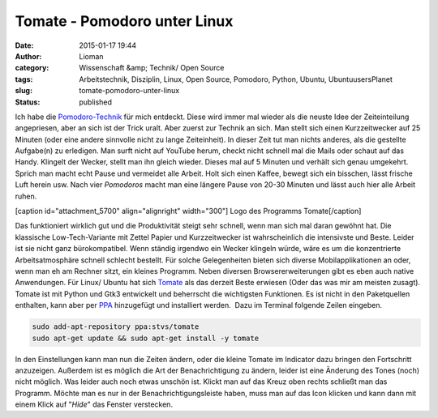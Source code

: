 Tomate - Pomodoro unter Linux
#############################
:date: 2015-01-17 19:44
:author: Lioman
:category: Wissenschaft &amp; Technik/ Open Source
:tags: Arbeitstechnik, Disziplin, Linux, Open Source, Pomodoro, Python, Ubuntu, UbuntuusersPlanet
:slug: tomate-pomodoro-unter-linux
:status: published

Ich habe die `Pomodoro-Technik <http://pomodorotechnique.com>`__ für
mich entdeckt. Diese wird immer mal wieder als die neuste Idee der
Zeiteinteilung angepriesen, aber an sich ist der Trick uralt. Aber
zuerst zur Technik an sich. Man stellt sich einen Kurzzeitwecker auf 25
Minuten (oder eine andere sinnvolle nicht zu lange Zeiteinheit). In
dieser Zeit tut man nichts anderes, als die gestellte Aufgabe(n) zu
erledigen. Man surft nicht auf YouTube herum, checkt nicht schnell mal
die Mails oder schaut auf das Handy. Klingelt der Wecker, stellt man ihn
gleich wieder. Dieses mal auf 5 Minuten und verhält sich genau
umgekehrt. Sprich man macht echt Pause und vermeidet alle Arbeit. Holt
sich einen Kaffee, bewegt sich ein bisschen, lässt frische Luft herein
usw. Nach vier *Pomodoros* macht man eine längere Pause von 20-30
Minuten und lässt auch hier alle Arbeit ruhen.

[caption id="attachment\_5700" align="alignright" width="300"]\ |Logo
des Programms Tomate| Logo des Programms Tomate[/caption]

Das funktioniert wirklich gut und die Produktivität steigt sehr schnell,
wenn man sich mal daran gewöhnt hat. Die klassische Low-Tech-Variante
mit Zettel Papier und Kurzzeitwecker ist wahrscheinlich die intensivste
und Beste. Leider ist sie nicht ganz bürokompatibel. Wenn ständig
irgendwo ein Wecker klingeln würde, wäre es um die konzentrierte
Arbeitsatmosphäre schnell schlecht bestellt. Für solche Gelegenheiten
bieten sich diverse Mobilapplikationen an oder, wenn man eh am Rechner
sitzt, ein kleines Programm. Neben diversen Browsererweiterungen gibt es
eben auch native Anwendungen. Für Linux/ Ubuntu hat sich
`Tomate <https://launchpad.net/tomate>`__ als das derzeit Beste erwiesen
(Oder das was mir am meisten zusagt). Tomate ist mit Python und Gtk3
entwickelt und beherrscht die wichtigsten Funktionen. Es ist nicht in
den Paketquellen enthalten, kann aber per
`PPA <http://wiki.ubuntuusers.de/Paketquellen_freischalten/PPA>`__
hinzugefügt und installiert werden.  Dazu im Terminal folgende Zeilen
eingeben.

.. code:: bash

    sudo add-apt-repository ppa:stvs/tomate
    sudo apt-get update && sudo apt-get install -y tomate

In den Einstellungen kann man nun die Zeiten ändern, oder die kleine
Tomate im Indicator dazu bringen den Fortschritt anzuzeigen. Außerdem
ist es möglich die Art der Benachrichtigung zu ändern, leider ist eine
Änderung des Tones (noch) nicht möglich. Was leider auch noch etwas
unschön ist. Klickt man auf das Kreuz oben rechts schließt man das
Programm. Möchte man es nur in der Benachrichtigungsleiste haben, muss
man auf das Icon klicken und kann dann mit einem Klick auf "*Hide*" das
Fenster verstecken.

.. |Logo des Programms Tomate| image:: {filename}/images/tomate-300x300.png
   :class: wp-image-5700 size-medium
   :width: 300px
   :height: 300px
   :target: {filename}/images/tomate.png
